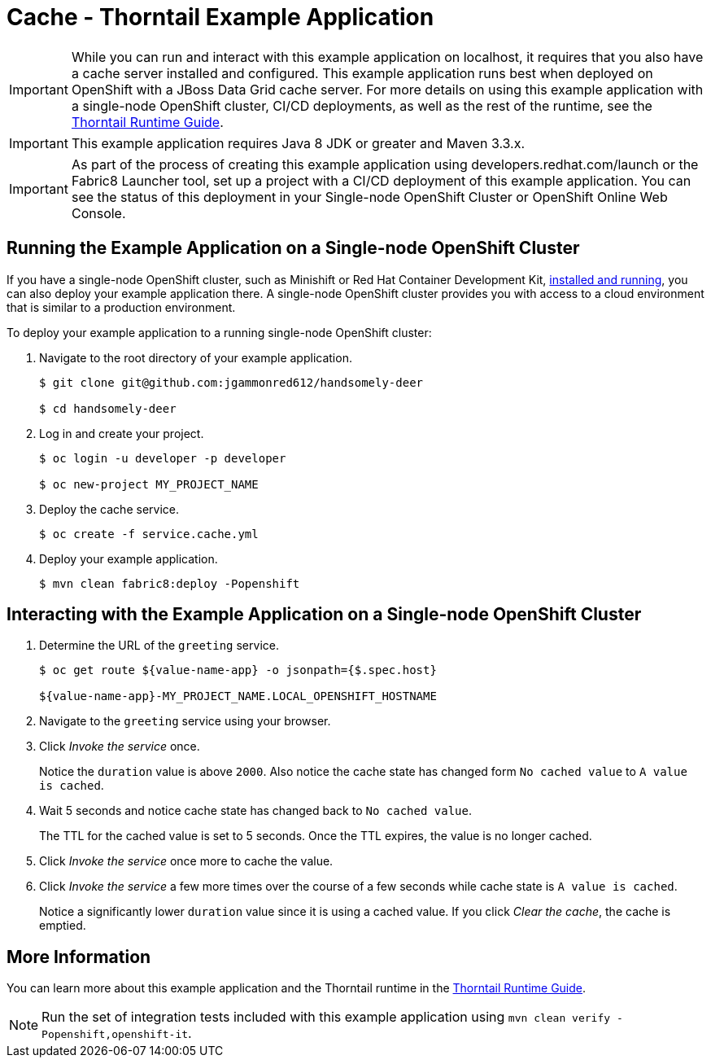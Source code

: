 = Cache - Thorntail Example Application

[IMPORTANT]
====
While you can run and interact with this example application on localhost, it requires that you also have a cache server installed and configured. This example application runs best when deployed on OpenShift with a JBoss Data Grid cache server. 
For more details on using this example application with a single-node OpenShift cluster, CI/CD deployments, as well as the rest of the runtime, see the link:http://launcher.fabric8.io/docs/thorntail-runtime.html[Thorntail Runtime Guide].
====

IMPORTANT: This example application requires Java 8 JDK or greater and Maven 3.3.x.

IMPORTANT: As part of the process of creating this example application using developers.redhat.com/launch or the Fabric8 Launcher tool, set up a project with a CI/CD deployment of this example application. You can see the status of this deployment in your Single-node OpenShift Cluster or OpenShift Online Web Console.

== Running the Example Application on a Single-node OpenShift Cluster
If you have a single-node OpenShift cluster, such as Minishift or Red Hat Container Development Kit, link:http://launcher.fabric8.io/docs/minishift-installation.html[installed and running], you can also deploy your example application there. A single-node OpenShift cluster provides you with access to a cloud environment that is similar to a production environment.

To deploy your example application to a running single-node OpenShift cluster:

. Navigate to the root directory of your example application.
+
[source,bash,options="nowrap",subs="attributes+"]
----
$ git clone git@github.com:jgammonred612/handsomely-deer

$ cd handsomely-deer
----

. Log in and create your project.
+
[source,bash,options="nowrap",subs="attributes+"]
----
$ oc login -u developer -p developer

$ oc new-project MY_PROJECT_NAME
----

. Deploy the cache service.
+
[source,bash,options="nowrap",subs="attributes+"]
----
$ oc create -f service.cache.yml
----

. Deploy your example application.
+
[source,bash,options="nowrap",subs="attributes+"]
----
$ mvn clean fabric8:deploy -Popenshift
----


== Interacting with the Example Application on a Single-node OpenShift Cluster

. Determine the URL of the `greeting` service.
+
[source,bash,options="nowrap",subs="attributes+"]
----
$ oc get route ${value-name-app} -o jsonpath={$.spec.host}

${value-name-app}-MY_PROJECT_NAME.LOCAL_OPENSHIFT_HOSTNAME
----

. Navigate to the `greeting` service using your browser.

. Click _Invoke the service_ once.
+
Notice the `duration` value is above `2000`. Also notice the cache state has changed form `No cached value` to `A value is cached`.

. Wait 5 seconds and notice cache state has changed back to `No cached value`.
+
The TTL for the cached value is set to 5 seconds.
Once the TTL expires, the value is no longer cached.

. Click _Invoke the service_ once more to cache the value.

. Click _Invoke the service_ a few more times over the course of a few seconds while cache state is `A value is cached`.
+
Notice a significantly lower `duration` value since it is using a cached value.
If you click _Clear the cache_, the cache is emptied.


== More Information
You can learn more about this example application and the Thorntail runtime in the link:http://launcher.fabric8.io/docs/thorntail-runtime.html[Thorntail Runtime Guide].

NOTE: Run the set of integration tests included with this example application using `mvn clean verify -Popenshift,openshift-it`.
